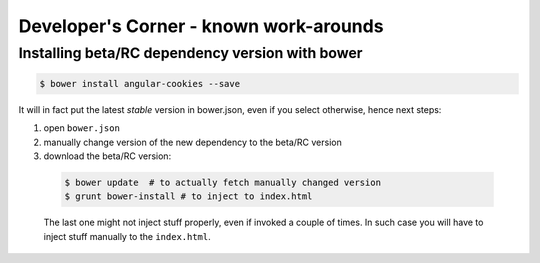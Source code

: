 =========================================
Developer's Corner - known work-arounds
=========================================

Installing beta/RC dependency version with bower
================================================

.. code-block:: bash

    $ bower install angular-cookies --save

It will in fact put the latest *stable* version in bower.json, even if you select otherwise, hence next steps:

1. open ``bower.json``
2. manually change version of the new dependency to the beta/RC version
3. download the beta/RC version:

  .. code-block:: bash

      $ bower update  # to actually fetch manually changed version
      $ grunt bower-install # to inject to index.html

  The last one might not inject stuff properly, even if invoked a couple of times. In such case you will have to inject stuff manually to the ``index.html``.
